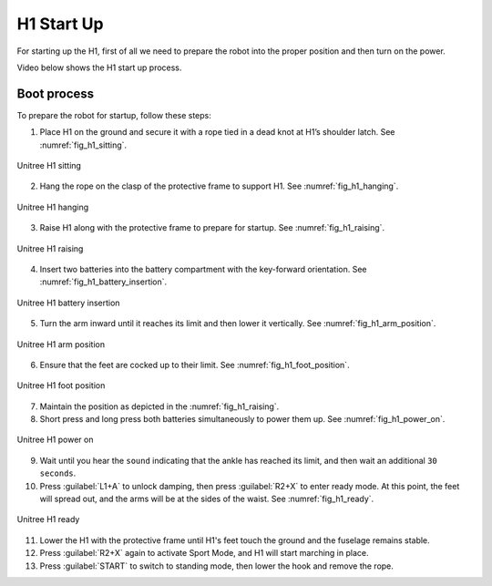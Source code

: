 


.. _h1_start:

===========
H1 Start Up
===========

For starting up the H1, first of all we need to prepare the robot into the proper position and then turn on the power.

Video below shows the H1 start up process.

.. raw:: html

    <vid>
        <iframe width="680" height="350" src="https://www.youtube.com/embed/IoZ_Mw1Keqo?si=vwXO5S_qEGAd7SPI" title="YouTube video player" frameborder="0" allow="accelerometer; autoplay; clipboard-write; encrypted-media; gyroscope; picture-in-picture; web-share" referrerpolicy="strict-origin-when-cross-origin" allowfullscreen></iframe>
    </vid>
    <br>


Boot process
------------

To prepare the robot for startup, follow these steps:

1. Place H1 on the ground and secure it with a rope tied in a dead knot at H1’s shoulder latch. See :numref:`fig_h1_sitting`.

.. _fig_h1_sitting:

.. figure:: ../../../images/unitree_h1/h1_body_sitting.png
   :align: center
   :scale: 40%
   :alt: Unitree H1 sitting

   Unitree H1 sitting

2. Hang the rope on the clasp of the protective frame to support H1. See :numref:`fig_h1_hanging`.

.. _fig_h1_hanging:

.. figure:: ../../../images/unitree_h1/h1_hanging.png
   :align: center
   :scale: 40%
   :alt: Unitree H1 hanging

   Unitree H1 hanging

3. Raise H1 along with the protective frame to prepare for startup. See :numref:`fig_h1_raising`.

.. _fig_h1_raising:

.. figure:: ../../../images/unitree_h1/h1_body_placement.png
   :align: center
   :scale: 40%
   :alt: Unitree H1 raising

   Unitree H1 raising

4. Insert two batteries into the battery compartment with the key-forward orientation. See :numref:`fig_h1_battery_insertion`.

.. _fig_h1_battery_insertion:

.. figure:: ../../../images/unitree_h1/h1_battery_insertion.png
   :align: center
   :scale: 40%
   :alt: Unitree H1 battery insertion

   Unitree H1 battery insertion

5. Turn the arm inward until it reaches its limit and then lower it vertically. See :numref:`fig_h1_arm_position`.

.. _fig_h1_arm_position:

.. figure:: ../../../images/unitree_h1/h1_arm_position.gif
   :align: center
   :scale: 80%
   :alt: Unitree H1 arm position

   Unitree H1 arm position

6. Ensure that the feet are cocked up to their limit. See :numref:`fig_h1_foot_position`.

.. _fig_h1_foot_position:

.. figure:: ../../../images/unitree_h1/h1_body_placement_2.png
   :align: center
   :scale: 40%
   :alt: Unitree H1 foot position

   Unitree H1 foot position

7. Maintain the position as depicted in the :numref:`fig_h1_raising`.
8. Short press and long press both batteries simultaneously to power them up. See :numref:`fig_h1_power_on`.

.. _fig_h1_power_on:

.. figure:: ../../../images/unitree_h1/h1_startup.png
   :align: center
   :scale: 40%
   :alt: Unitree H1 power on

   Unitree H1 power on

9. Wait until you hear the ``sound`` indicating that the ankle has reached its limit, and then wait an additional ``30 seconds``.
10. Press :guilabel:`L1+A` to unlock damping, then press :guilabel:`R2+X` to enter ready mode. At this point, the feet will spread out, and the arms will be at the sides of the waist. See :numref:`fig_h1_ready`.

.. _fig_h1_ready:

.. figure:: ../../../images/unitree_h1/h1_startup_finish.gif
   :align: center
   :scale: 80%
   :alt: Unitree H1 ready

   Unitree H1 ready


11. Lower the H1 with the protective frame until H1's feet touch the ground and the fuselage remains stable.
12. Press :guilabel:`R2+X` again to activate Sport Mode, and H1 will start marching in place.
13. Press :guilabel:`START` to switch to standing mode, then lower the hook and remove the rope.










